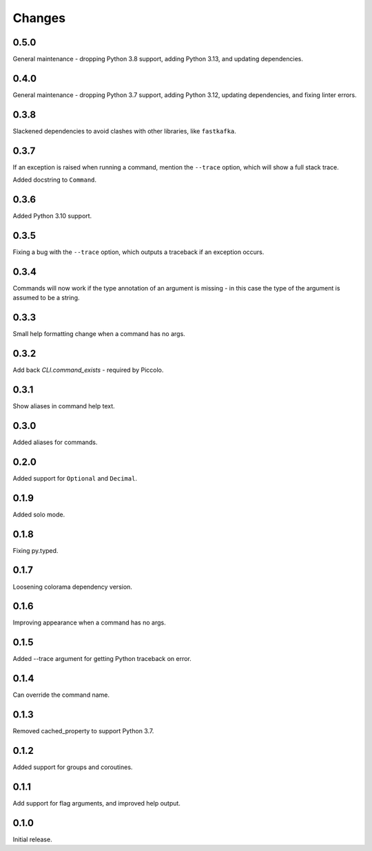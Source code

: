 Changes
=======

0.5.0
-----

General maintenance - dropping Python 3.8 support, adding Python 3.13, and
updating dependencies.

0.4.0
-----

General maintenance - dropping Python 3.7 support, adding Python 3.12, updating
dependencies, and fixing linter errors.

0.3.8
-----
Slackened dependencies to avoid clashes with other libraries, like ``fastkafka``.

0.3.7
-----
If an exception is raised when running a command, mention the ``--trace``
option, which will show a full stack trace.

Added docstring to ``Command``.

0.3.6
-----
Added Python 3.10 support.

0.3.5
-----
Fixing a bug with the ``--trace`` option, which outputs a traceback if an
exception occurs.

0.3.4
-----
Commands will now work if the type annotation of an argument is missing - in
this case the type of the argument is assumed to be a string.

0.3.3
-----
Small help formatting change when a command has no args.

0.3.2
-----
Add back `CLI.command_exists` - required by Piccolo.

0.3.1
-----
Show aliases in command help text.

0.3.0
-----
Added aliases for commands.

0.2.0
-----
Added support for ``Optional`` and ``Decimal``.

0.1.9
-----
Added solo mode.

0.1.8
-----
Fixing py.typed.

0.1.7
-----
Loosening colorama dependency version.

0.1.6
-----
Improving appearance when a command has no args.

0.1.5
-----
Added --trace argument for getting Python traceback on error.

0.1.4
-----
Can override the command name.

0.1.3
-----
Removed cached_property to support Python 3.7.

0.1.2
-----
Added support for groups and coroutines.

0.1.1
-----
Add support for flag arguments, and improved help output.

0.1.0
-----
Initial release.
